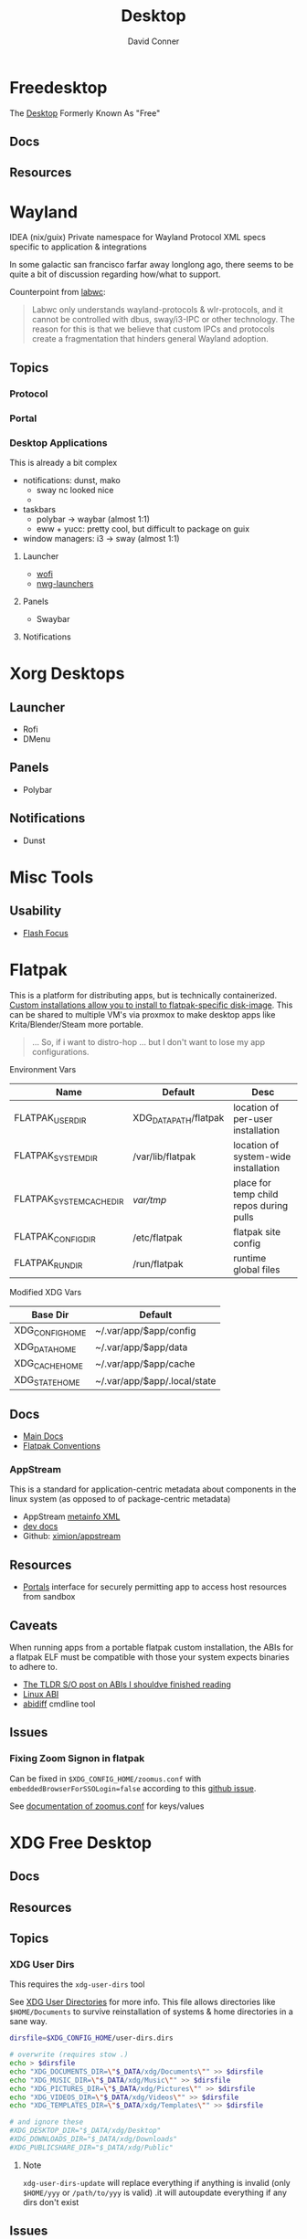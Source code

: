 :PROPERTIES:
:ID:       da888d96-a444-49f7-865f-7b122c15b14e
:END:
#+TITLE: Desktop
#+AUTHOR:    David Conner
#+EMAIL:     noreply@te.xel.io
#+DESCRIPTION: Desktop Tools/Utilities

* Freedesktop

The [[id:da888d96-a444-49f7-865f-7b122c15b14e][Desktop]] Formerly Known As "Free"


** Docs


** Resources

* Wayland

**** IDEA (nix/guix) Private namespace for Wayland Protocol XML specs specific to application & integrations

In some galactic san francisco farfar away longlong ago, there seems to be quite
a bit of discussion regarding how/what to support.

Counterpoint from [[https://labwc.github.io/][labwc]]:

#+begin_quote
Labwc only understands wayland-protocols & wlr-protocols, and it cannot be
controlled with dbus, sway/i3-IPC or other technology. The reason for this is
that we believe that custom IPCs and protocols create a fragmentation that
hinders general Wayland adoption.
#+end_quote


** Topics

*** Protocol

*** Portal

*** Desktop Applications

This is already a bit complex

+ notifications: dunst, mako
  - sway nc looked nice
  -
+ taskbars
  - polybar -> waybar (almost 1:1)
  - eww + yucc: pretty cool, but difficult to package on guix
+ window managers: i3 -> sway (almost 1:1)


**** Launcher

+ [[https://hg.sr.ht/~schoopta/wofi][wofi]]
+ [[https://github.com/nwg-piotr/nwg-launchers][nwg-launchers]]

**** Panels

+ Swaybar

**** Notifications

* Xorg Desktops

** Launcher

+ Rofi
+ DMenu

** Panels

+ Polybar

** Notifications

+ Dunst


* Misc Tools

** Usability

+ [[github:fennerm/flashfocus][Flash Focus]]

* Flatpak

This is a platform for distributing apps, but is technically containerized.
[[https://docs.flatpak.org/en/latest/tips-and-tricks.html?highlight=%22%2Fetc%2Fflatpak%22#adding-a-custom-installation][Custom installations allow you to install to flatpak-specific disk-image]]. This
can be shared to multiple VM's via proxmox to make desktop apps like
Krita/Blender/Steam more portable.

#+begin_quote
... So, if i want to distro-hop ... but I don't want to lose my app
configurations.
#+end_quote


Environment Vars

|--------------------------+-----------------------+-----------------------------------------|
| Name                     | Default               | Desc                                    |
|--------------------------+-----------------------+-----------------------------------------|
| FLATPAK_USER_DIR         | XDG_DATA_PATH/flatpak | location of per-user installation       |
| FLATPAK_SYSTEM_DIR       | /var/lib/flatpak      | location of system-wide installation    |
| FLATPAK_SYSTEM_CACHE_DIR | /var/tmp/               | place for temp child repos during pulls |
| FLATPAK_CONFIG_DIR       | /etc/flatpak          | flatpak site config                     |
| FLATPAK_RUN_DIR          | /run/flatpak          | runtime global files                    |
|--------------------------+-----------------------+-----------------------------------------|

Modified XDG Vars

|-----------------+------------------------------|
| Base Dir        | Default                      |
|-----------------+------------------------------|
| XDG_CONFIG_HOME | ~/.var/app/$app/config       |
| XDG_DATA_HOME   | ~/.var/app/$app/data         |
| XDG_CACHE_HOME  | ~/.var/app/$app/cache        |
| XDG_STATE_HOME  | ~/.var/app/$app/.local/state |
|-----------------+------------------------------|

** Docs
+ [[https://docs.flatpak.org/en/latest][Main Docs]]
+ [[https://docs.flatpak.org/en/latest/conventions.html][Flatpak Conventions]]

*** AppStream

This is a standard for application-centric metadata about components in the
linux system (as opposed to of package-centric metadata)

+ AppStream [[https://www.freedesktop.org/software/appstream/docs/chap-Metadata.html][metainfo XML]]
+ [[https://www.freedesktop.org/software/appstream/docs/api/index.html][dev docs]]
+ Github: [[github:ximion/appstream][ximion/appstream]]

** Resources
+ [[https://docs.flatpak.org/en/latest/desktop-integration.html#portals][Portals]] interface for securely permitting app to access host resources from sandbox

** Caveats

When running apps from a portable flatpak custom installation, the ABIs for a
flatpak ELF must be compatible with those your system expects binaries to adhere
to.

+ [[https://stackoverflow.com/questions/2171177/what-is-an-application-binary-interface-abi][The TLDR S/O post on ABIs I shouldve finished reading]]
+ [[https://kernelnewbies.org/ABI][Linux ABI]]
+ [[https://www.systutorials.com/docs/linux/man/1-abidiff/][abidiff]] cmdline tool


** Issues

*** Fixing Zoom Signon in flatpak

Can be fixed in =$XDG_CONFIG_HOME/zoomus.conf= with
=embeddedBrowserForSSOLogin=false= according to this [[https://github.com/flathub/us.zoom.Zoom/issues/169][github issue]].

See [[https://support.zoom.us/hc/en-us/articles/115001799006-Mass-deploying-preconfigured-settings-for-Mac][documentation of zoomus.conf]] for keys/values


* XDG Free Desktop

** Docs

** Resources

** Topics

*** XDG User Dirs

This requires the =xdg-user-dirs= tool

See [[https://wiki.archlinux.org/title/XDG_user_directories][XDG User Directories]] for more info. This file allows directories like
=$HOME/Documents= to survive reinstallation of systems & home directories in a
sane way.

#+begin_src sh :result none :eval no
dirsfile=$XDG_CONFIG_HOME/user-dirs.dirs

# overwrite (requires stow .)
echo > $dirsfile
echo "XDG_DOCUMENTS_DIR=\"$_DATA/xdg/Documents\"" >> $dirsfile
echo "XDG_MUSIC_DIR=\"$_DATA/xdg/Music\"" >> $dirsfile
echo "XDG_PICTURES_DIR=\"$_DATA/xdg/Pictures\"" >> $dirsfile
echo "XDG_VIDEOS_DIR=\"$_DATA/xdg/Videos\"" >> $dirsfile
echo "XDG_TEMPLATES_DIR=\"$_DATA/xdg/Templates\"" >> $dirsfile

# and ignore these
#XDG_DESKTOP_DIR="$_DATA/xdg/Desktop"
#XDG_DOWNLOADS_DIR="$_DATA/xdg/Downloads"
#XDG_PUBLICSHARE_DIR="$_DATA/xdg/Public"
#+end_src

**** Note

=xdg-user-dirs-update= will replace everything if anything is invalid (only
=$HOME/yyy= or =/path/to/yyy= is valid) .it will autoupdate everything if any
dirs don't exist
** Issues
+ [[https://bbs.archlinux.org/viewtopic.php?id=227166][Expanding =XDG_DATA_DIRS= in =.pam_environment=:]]

* Applications


** Media

*** MPD

+ beets (library management)
  - see ./Scrumplex/dotfiles/beets/.config/systemd/user/beets-mpdstats.service
+ MPRIS :: protocol to remotely control a music player (is this necessary?)
  - see ./phundrak/
+ mpd.conf :: is this necessary for the player or the clients?
+ [[https://github.com/metabrainz][metabrainz/picard]] automated tagging of music
  - github org has other projects for data analysis on music

#+begin_quote
what is MPRIS? MPD? MPV? idk.... this is kind of a huge hangup for me. i have
something of a network, but I don't use wifi (and mDNS isn't set up), so
basically no streaming works from Linux devices to your general media
players. It maybe would on WiFi, but usually requires a few extra steps

(on EVERY installation, hence why i value deterministically recreating my linux
installation!)

I can set this MPD stuff up, but every time I go to do it, I have no idea where
to get started. It doesn't seem like a priority. There are other blockers: hey,
i'll just .. use. this computer... that only has DisplayPort ... fuck.

Learning about this stuff is easy, as long as you have a mentor, Linux User
Group or group of friends who are all doing it at the same time. For whatever
reasons (mostly circumstantial), I've missed out on a lot of that.
#+end_quote

*** MPV

* Design

** Resourcse

+ [[https://blog.buddiesofbudgie.org/state-of-the-budgie-may-2022/][State of the Budgie: May 2022]] long post about organizing work for a desktop
  environment.

* Footnotes
[fn:WHINE]: Confusing for someone who -- until very recently thought MISO was a
[[https://gitlab.manjaro.org/search?search=miso&nav_source=navbar&project_id=35&group_id=9&search_code=true&repository_ref=master][tasty soup]]. I used Manjaro on/off from 2013? through 2019?. I originally
installed Archlinux in beginning 2012 before the easy script installer -- by
running the iso, setting up filesystems and using the tooling to pick & place
pacman db, vmlinuz & initramfs.
- I never knew about [[https://gitlab.manjaro.org/tools/development-tools/manjaro-tools/-/blob/master/Makefile][manjaro-tools]] or Arch ISO tooling (or deb/rpm equivalents)
- I once experimented with a secondary package root for pacman using =aurutils=,
  but only got this working once really. I didn't quite understand what my
  =/opt/ions= were.
- I've only ever used =pacman=, =yay= and one or two GUI apps.
- I loved customization (keybindings, functional stuff for automation & scripts)
  and the idea that there were far fewer constraints than on Windows/Mac ... but
  I had _zero_ idea that the proper tool to use was packages
I stumbled upon [[https://gitlab.com/garuda-linux?filter=iso][Garuda's Gitlab]] in response to a bout of desperate googling for
something or another.

